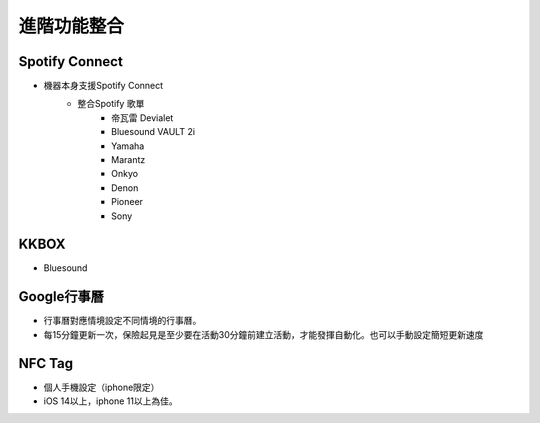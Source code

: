 .. _AdvancedFuntionIntegration:

============
進階功能整合
============

---------------
Spotify Connect
---------------

* 機器本身支援Spotify Connect
   * 整合Spotify 歌單
      * 帝瓦雷 Devialet
      * Bluesound VAULT 2i
      * Yamaha
      * Marantz
      * Onkyo
      * Denon
      * Pioneer
      * Sony
-----
KKBOX
-----

* Bluesound

-----------
Google行事曆
-----------

* 行事曆對應情境設定不同情境的行事曆。
* 每15分鐘更新一次，保險起見是至少要在活動30分鐘前建立活動，才能發揮自動化。也可以手動設定簡短更新速度

-----------
NFC Tag
-----------

* 個人手機設定（iphone限定）
* iOS 14以上，iphone 11以上為佳。
